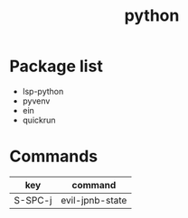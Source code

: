 #+TITLE: python


* Package list

- lsp-python
- pyvenv
- ein
- quickrun

* Commands

| key     | command         |
|---------+-----------------|
| S-SPC-j | evil-jpnb-state |
